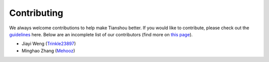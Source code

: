 Contributing
============

We always welcome contributions to help make Tianshou better. If you would like to contribute, please check out the `guidelines <https://github.com/thu-ml/tianshou/blob/master/CONTRIBUTING.md>`_ here. Below are an incomplete list of our contributors (find more on `this page <https://github.com/thu-ml/tianshou/graphs/contributors>`_).

* Jiayi Weng (`Trinkle23897 <https://github.com/Trinkle23897>`_)
* Minghao Zhang (`Mehooz <https://github.com/Mehooz>`_)
